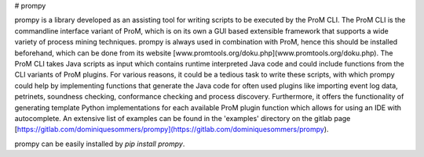 # prompy

prompy is a library developed as an assisting tool for writing scripts to be executed by the ProM CLI. The ProM CLI is the commandline interface variant of ProM, which is on its own a GUI based extensible framework that supports a wide variety of process mining techniques. prompy is always used in combination with ProM, hence this should be installed beforehand, which can be done from its website [www.promtools.org/doku.php](www.promtools.org/doku.php). The ProM CLI takes Java scripts as input which contains runtime interpreted Java code and could include functions from the CLI variants of ProM plugins. For various reasons, it could be a tedious task to write these scripts, with which prompy could help by implementing functions that generate the Java code for often used plugins like importing event log data, petrinets, soundness checking, conformance checking and process discovery. Furthermore, it offers the functionality of generating template Python implementations for each available ProM plugin function which allows for using an IDE with autocomplete. An extensive list of examples can be found in the 'examples' directory on the gitlab page [https://gitlab.com/dominiquesommers/prompy](https://gitlab.com/dominiquesommers/prompy).

prompy can be easily installed by `pip install prompy`.


